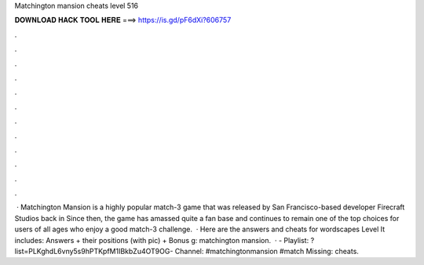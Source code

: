 Matchington mansion cheats level 516

𝐃𝐎𝐖𝐍𝐋𝐎𝐀𝐃 𝐇𝐀𝐂𝐊 𝐓𝐎𝐎𝐋 𝐇𝐄𝐑𝐄 ===> https://is.gd/pF6dXi?606757

.

.

.

.

.

.

.

.

.

.

.

.

 · Matchington Mansion is a highly popular match-3 game that was released by San Francisco-based developer Firecraft Studios back in Since then, the game has amassed quite a fan base and continues to remain one of the top choices for users of all ages who enjoy a good match-3 challenge.  · Here are the answers and cheats for wordscapes Level It includes: Answers + their positions (with pic) + Bonus g: matchington mansion.  · - Playlist: ?list=PLKghdL6vny5s9hPTKpfM1IBkbZu4OT9OG- Channel: #matchingtonmansion #match Missing: cheats.